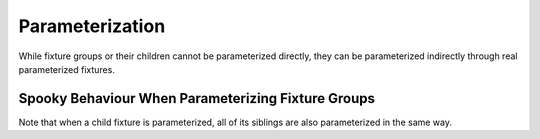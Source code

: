 Parameterization
========================

While fixture groups or their children cannot be parameterized directly, they can be parameterized indirectly through
real parameterized fixtures.

.. code-block::
    :emphasize-lines: 18

    @pytest.fixture(params=[1, 0.01])
    def sleep_unit(request):
        return request.param

    my_group = ConcurrentFixtureGroup('my_group')

    @my_group.fixture
    async def fixture_1(sleep_unit):
        await asyncio.sleep(1*sleep_unit)
        return 1

    @my_group.fixture
    async def fixture_2(sleep_unit):
        await asyncio.sleep(2*sleep_unit)
        return 2

    def test_1(fixture_1, fixture_2):
        # this test will twice, once with sleep_unit=1 and once with sleep_unit=0.01
        assert fixture_1 == 1
        assert fixture_2 == 2

Spooky Behaviour When Parameterizing Fixture Groups
--------------------------------------------------------

Note that when a child fixture is parameterized, all of its siblings are also parameterized in the same way.

.. code-block::
    :emphasize-lines: 17, 23, 29, 35, 40

    @pytest.fixture(params=[0, 1])
    def base2(request):
        return request.param

    @pytest.fixture(params=[0, 1, 2, 3, 4])
    def base5(request):
        return request.param

    @pytest.fixture(params=[0, 1, 2, 3, 4, 5, 6])
    def base7(request):
        return request.param

    my_group = ConcurrentFixtureGroup('my_group')

    @my_group.fixture
    async def fixture_1(base2):
        # this fixture will be set up 70 times!
        await asyncio.sleep(1)
        return 1

    @my_group.fixture
    async def fixture_2(base5):
        # this fixture will be set up 70 times!
        await asyncio.sleep(2)
        return 2

    @my_group.fixture
    async def fixture_3(base7):
        # this fixture will be set up 70 times!
        await asyncio.sleep(3)
        return 3

    @my_group.fixture
    async def fixture_4():
        # this fixture will be set up 70 times!
        await asyncio.sleep(3)
        return 4

    def test_1(fixture_1, fixture_2, fixture_3, fixture_4):
        # this test will run 70 times!
        assert fixture_1 == 1
        assert fixture_2 == 2
        assert fixture_3 == 3
        assert fixture_4 == 4